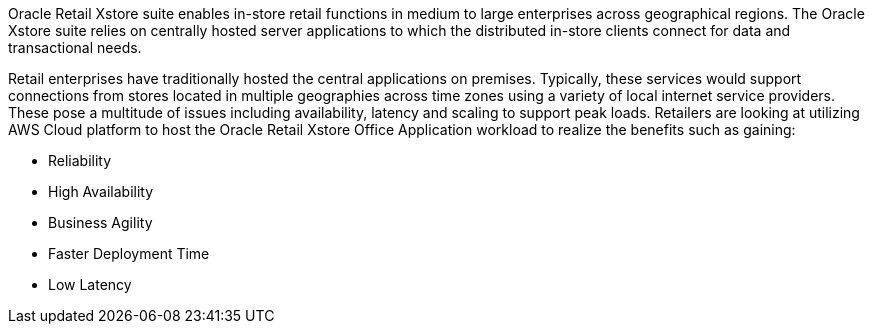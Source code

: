 // Replace the content in <>
// Briefly describe the software. Use consistent and clear branding. 
// Include the benefits of using the software on AWS, and provide details on usage scenarios.

Oracle Retail Xstore suite enables in-store retail functions in medium to large enterprises across geographical regions. The Oracle Xstore suite relies on centrally hosted server applications to which the distributed in-store clients connect for data and transactional needs.

Retail enterprises have traditionally hosted the central applications on premises. Typically, these services would support connections from stores located in multiple geographies across time zones using a variety of local internet service providers. These pose a multitude of issues including availability, latency and scaling to support peak loads. Retailers are looking at utilizing AWS Cloud platform to host the Oracle Retail Xstore Office Application workload to realize the benefits such as gaining:

* Reliability
* High Availability
* Business Agility
* Faster Deployment Time
* Low Latency

